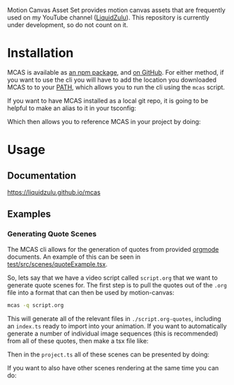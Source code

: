#+options: toc:nil

Motion Canvas Asset Set provides motion canvas assets that are frequently used on my YouTube channel ([[https://youtube.com/liquidzulu][LiquidZulu]]). This repository is currently under development, so do not count on it.

#+toc: headlines 2

* Installation
MCAS is available as [[https://www.npmjs.com/package/mcas][an npm package]], and [[https://github.com/LiquidZulu/mcas][on GitHub]]. For either method, if you want to use the cli you will have to add the location you downloaded MCAS to to your [[https://en.wikipedia.org/wiki/PATH_(variable)][PATH]], which allows you to run the cli using the =mcas= script.

If you want to have MCAS installed as a local git repo, it is going to be helpful to make an alias to it in your tsconfig:
#+begin_export md
```json
{
    "compilerOptions": {
        "paths": {
            "@mcas/*": ["/path/to/where/you/cloned/mcas/*"]
        },
        ...
    },
    ...
}
```
#+end_export

Which then allows you to reference MCAS in your project by doing:
#+begin_export md
```tsx
import { makeScene2D, Rect, Ray, Img } from '@motion-canvas/2d';
import {
    all,
    chain,
    waitFor,
    createRef,
    createRefArray,
    createSignal,
} from '@motion-canvas/core';
import { colors, McasTxt as Txt, popin, popout } from '@mcas/lib';

export default makeScene2D(function* (view) {
    view.fill(colors.bg);

    const glowingText = createRef<Txt>();
    view.add(
        <Txt glow fontFamily="Oswald" fill="red" ref={glowingText}>
            HELLO WORLD
        </Txt>,
    );

    yield* popin(glowingText);
    yield* waitFor(5);
    yield* popout(glowingText);
});
```
#+end_export
* Usage
** Documentation
[[https://liquidzulu.github.io/mcas]]
** Examples
*** Generating Quote Scenes
The MCAS cli allows for the generation of quotes from provided [[https://orgmode.org/][orgmode]] documents. An example of this can be seen in [[https://github.com/LiquidZulu/mcas/blob/main/test/src/scenes/quoteExample.tsx][test/src/scenes/quoteExample.tsx]].

So, lets say that we have a video script called =script.org= that we want to generate quote scenes for. The first step is to pull the quotes out of the =.org= file into a format that can then be used by motion-canvas:
#+begin_src sh
mcas -q script.org
#+end_src

This will generate all of the relevant files in =./script.org-quotes=, including an =index.ts= ready to import into your animation. If you want to automatically generate a number of individual image sequences (this is recommended) from all of these quotes, then make a tsx file like:
#+begin_export md
```ts
import john from './assets/quote-cards/john.png';
import sally from './assets/quote-cards/sally.png';
import nathan from './assets/quote-cards/nathan.png';
// assuming that you stored the quote files in ./assets
import quotes from './assets/script.org-quotes';
import { makeQuoteScene } from 'mcas';

// We need to have a way to select the correct png image
// for each of our potential quote authors.
const cardMap = new Map([
    ['john', john],
    ['sally', sally],
    ['nathan', nathan]
]);

export const quoteScenes = quotes.map((x, i) =>
    makeQuoteScene(
        cardMap.get(x.author),  // the author image
        x,                      // information about the quote text png
        x.citation,             // the citation to use for this quote
        `quote-${i}`            // the name that motion-canvas will use to identify it
    )
);
```
#+end_export

Then in the =project.ts= all of these scenes can be presented by doing:
#+begin_export md
```ts
import { makeProject } from '@motion-canvas/core';
import { quoteScenes } from './scenes/quoteExample';

export default makeProject({
    experimentalFeatures: true,
    scenes: quoteScenes,
});
```
#+end_export

If you want to also have other scenes rendering at the same time you can do:
#+begin_export md
```ts
import { makeProject } from '@motion-canvas/core';
import { quoteScenes } from './scenes/quoteExample';
import someOtherScene from './scenes/someOtherScene?scene';

export default makeProject({
    experimentalFeatures: true,
    scenes: [
        ...quoteScenes,
        someOtherScene
    ],
});
```
#+end_export
